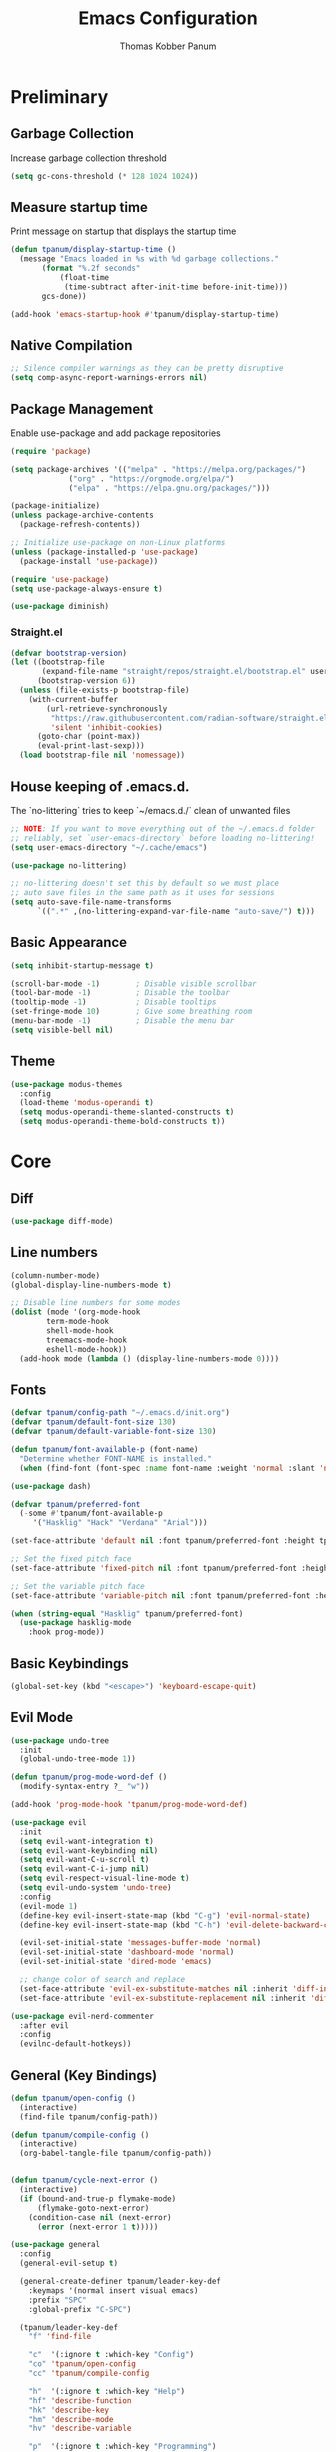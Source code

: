#+TITLE: Emacs Configuration
#+AUTHOR: Thomas Kobber Panum
#+PROPERTY: header-args :tangle yes
#+STARTUP: overview

* Preliminary
** Garbage Collection
Increase garbage collection threshold
#+BEGIN_SRC emacs-lisp
(setq gc-cons-threshold (* 128 1024 1024))
#+END_SRC

** Measure startup time
Print message on startup that displays the startup time
#+BEGIN_SRC emacs-lisp
(defun tpanum/display-startup-time ()
  (message "Emacs loaded in %s with %d garbage collections."
	   (format "%.2f seconds"
		   (float-time
		    (time-subtract after-init-time before-init-time)))
	   gcs-done))

(add-hook 'emacs-startup-hook #'tpanum/display-startup-time)
#+END_SRC

** Native Compilation
#+BEGIN_SRC emacs-lisp
;; Silence compiler warnings as they can be pretty disruptive
(setq comp-async-report-warnings-errors nil)
#+END_SRC

** Package Management
Enable use-package and add package repositories
#+BEGIN_SRC emacs-lisp
(require 'package)

(setq package-archives '(("melpa" . "https://melpa.org/packages/")
			 ("org" . "https://orgmode.org/elpa/")
			 ("elpa" . "https://elpa.gnu.org/packages/")))

(package-initialize)
(unless package-archive-contents
  (package-refresh-contents))

;; Initialize use-package on non-Linux platforms
(unless (package-installed-p 'use-package)
  (package-install 'use-package))

(require 'use-package)
(setq use-package-always-ensure t)

(use-package diminish)
#+END_SRC

*** Straight.el
#+BEGIN_SRC emacs-lisp
(defvar bootstrap-version)
(let ((bootstrap-file
       (expand-file-name "straight/repos/straight.el/bootstrap.el" user-emacs-directory))
      (bootstrap-version 6))
  (unless (file-exists-p bootstrap-file)
    (with-current-buffer
        (url-retrieve-synchronously
         "https://raw.githubusercontent.com/radian-software/straight.el/develop/install.el"
         'silent 'inhibit-cookies)
      (goto-char (point-max))
      (eval-print-last-sexp)))
  (load bootstrap-file nil 'nomessage))
#+END_SRC
** House keeping of .emacs.d.
The `no-littering` tries to keep `~/emacs.d./` clean of unwanted files
#+BEGIN_SRC emacs-lisp
;; NOTE: If you want to move everything out of the ~/.emacs.d folder
;; reliably, set `user-emacs-directory` before loading no-littering!
(setq user-emacs-directory "~/.cache/emacs")

(use-package no-littering)

;; no-littering doesn't set this by default so we must place
;; auto save files in the same path as it uses for sessions
(setq auto-save-file-name-transforms
      `((".*" ,(no-littering-expand-var-file-name "auto-save/") t)))
#+END_SRC

** Basic Appearance
#+BEGIN_SRC emacs-lisp
(setq inhibit-startup-message t)

(scroll-bar-mode -1)        ; Disable visible scrollbar
(tool-bar-mode -1)          ; Disable the toolbar
(tooltip-mode -1)           ; Disable tooltips
(set-fringe-mode 10)        ; Give some breathing room
(menu-bar-mode -1)          ; Disable the menu bar
(setq visible-bell nil)
#+END_SRC

** Theme
#+BEGIN_SRC emacs-lisp
(use-package modus-themes
  :config
  (load-theme 'modus-operandi t)
  (setq modus-operandi-theme-slanted-constructs t)
  (setq modus-operandi-theme-bold-constructs t))
#+END_SRC
* Core
** Diff
#+BEGIN_SRC emacs-lisp
(use-package diff-mode)
#+END_SRC

** Line numbers
#+BEGIN_SRC emacs-lisp
(column-number-mode)
(global-display-line-numbers-mode t)

;; Disable line numbers for some modes
(dolist (mode '(org-mode-hook
		term-mode-hook
		shell-mode-hook
		treemacs-mode-hook
		eshell-mode-hook))
  (add-hook mode (lambda () (display-line-numbers-mode 0))))
#+END_SRC

** Fonts
#+BEGIN_SRC emacs-lisp
(defvar tpanum/config-path "~/.emacs.d/init.org")
(defvar tpanum/default-font-size 130)
(defvar tpanum/default-variable-font-size 130)

(defun tpanum/font-available-p (font-name)
  "Determine whether FONT-NAME is installed."
  (when (find-font (font-spec :name font-name :weight 'normal :slant 'normal)) font-name))

(use-package dash)

(defvar tpanum/preferred-font
  (-some #'tpanum/font-available-p
	 '("Hasklig" "Hack" "Verdana" "Arial")))

(set-face-attribute 'default nil :font tpanum/preferred-font :height tpanum/default-font-size)

;; Set the fixed pitch face
(set-face-attribute 'fixed-pitch nil :font tpanum/preferred-font :height tpanum/default-font-size)

;; Set the variable pitch face
(set-face-attribute 'variable-pitch nil :font tpanum/preferred-font :height tpanum/default-variable-font-size :weight 'regular)

(when (string-equal "Hasklig" tpanum/preferred-font)
  (use-package hasklig-mode
    :hook prog-mode))
#+END_SRC

** Basic Keybindings
#+BEGIN_SRC emacs-lisp
(global-set-key (kbd "<escape>") 'keyboard-escape-quit)
#+END_SRC

** Evil Mode
#+BEGIN_SRC emacs-lisp
(use-package undo-tree
  :init
  (global-undo-tree-mode 1))

(defun tpanum/prog-mode-word-def ()
  (modify-syntax-entry ?_ "w"))

(add-hook 'prog-mode-hook 'tpanum/prog-mode-word-def)

(use-package evil
  :init
  (setq evil-want-integration t)
  (setq evil-want-keybinding nil)
  (setq evil-want-C-u-scroll t)
  (setq evil-want-C-i-jump nil)
  (setq evil-respect-visual-line-mode t)
  (setq evil-undo-system 'undo-tree)
  :config
  (evil-mode 1)
  (define-key evil-insert-state-map (kbd "C-g") 'evil-normal-state)
  (define-key evil-insert-state-map (kbd "C-h") 'evil-delete-backward-char-and-join)

  (evil-set-initial-state 'messages-buffer-mode 'normal)
  (evil-set-initial-state 'dashboard-mode 'normal)
  (evil-set-initial-state 'dired-mode 'emacs)

  ;; change color of search and replace
  (set-face-attribute 'evil-ex-substitute-matches nil :inherit 'diff-indicator-changed)
  (set-face-attribute 'evil-ex-substitute-replacement nil :inherit 'diff-indicator-added))

(use-package evil-nerd-commenter
  :after evil
  :config
  (evilnc-default-hotkeys))
#+END_SRC

** General (Key Bindings)
#+BEGIN_SRC emacs-lisp
(defun tpanum/open-config ()
  (interactive)
  (find-file tpanum/config-path))

(defun tpanum/compile-config ()
  (interactive)
  (org-babel-tangle-file tpanum/config-path))


(defun tpanum/cycle-next-error ()
  (interactive)
  (if (bound-and-true-p flymake-mode)
      (flymake-goto-next-error)
    (condition-case nil (next-error)
      (error (next-error 1 t)))))

(use-package general
  :config
  (general-evil-setup t)

  (general-create-definer tpanum/leader-key-def
    :keymaps '(normal insert visual emacs)
    :prefix "SPC"
    :global-prefix "C-SPC")

  (tpanum/leader-key-def
    "f" 'find-file

    "c"  '(:ignore t :which-key "Config")
    "co" 'tpanum/open-config
    "cc" 'tpanum/compile-config

    "h"  '(:ignore t :which-key "Help")
    "hf" 'describe-function
    "hk" 'describe-key
    "hm" 'describe-mode
    "hv" 'describe-variable

    "p"  '(:ignore t :which-key "Programming")
    "pe" 'tpanum/cycle-next-error

    "q" 'kill-this-buffer

    "w"  '(:ignore t :which-key "Window")
    "wo" 'other-window
    "wd" 'delete-other-windows
    "wsh" 'split-window-right
    "wsv" 'split-window-below


    "x"  '(:ignore t :which-key "Elisp Eval")
    "xx" 'execute-extended-command
    "xc" 'save-buffers-kill-terminal
    "xe" 'eval-last-sexp))
#+END_SRC

** Modeline
#+BEGIN_SRC emacs-lisp
(use-package all-the-icons :defer t)

(use-package moody
  :defer t
  :config
  (setq x-underline-at-descent-line t)
  (moody-replace-mode-line-buffer-identification)
  (moody-replace-vc-mode))
#+END_SRC

** Ivy & Counsel
#+BEGIN_SRC emacs-lisp
(use-package ivy
  :diminish
  :init
  (ivy-mode 1)
  :bind (:map ivy-mode-map
	      ("C-<return>" . 'ivy-immediate-done)
	      :map ivy-minibuffer-map
	      ("C-s" . 'tpanum/ivy-rg-search)
	      ("<escape>" . 'minibuffer-keyboard-quit)
	      ("<RET>" . 'ivy-alt-done))
  :config
  (defmacro minibuffer-quit-and-run (&rest body)
    "Quit the minibuffer and run BODY afterwards."
    `(progn
       (run-at-time nil nil
		    (lambda ()
		      (put 'quit 'error-message "Quit")
		      ,@body))
       (minibuffer-keyboard-quit)))

  (defun tpanum/ivy-rg-search ()
    (interactive)
    (minibuffer-quit-and-run
     (let ((selected-candidate (concat (file-name-as-directory ivy--directory) (ivy-state-current ivy-last))))
       (if (file-directory-p selected-candidate) (counsel-rg "" selected-candidate) (counsel-rg "" ivy--directory))))))

(use-package flx  ;; Improves sorting for fuzzy-matched results
  :after ivy
  :defer t
  :init
  (setq ivy-flx-limit 10000))

(use-package counsel
  :demand t
  :bind (("M-x" . counsel-M-x)
	 ("C-x C-f" . counsel-find-file)))

(use-package prescient
  :after counsel
  :config
  (prescient-persist-mode 1))

(use-package ivy-prescient
  :after prescient
  :config
  (ivy-prescient-mode 1))

(tpanum/leader-key-def
  "f"  '(counsel-find-file :which-key "open file")
  "b"  'ivy-switch-buffer)
#+END_SRC
** Snippets
#+BEGIN_SRC emacs-lisp
(use-package yasnippet
  :hook ((prog-mode org-mode) . yas-minor-mode)
  :config
  (setq yas/snippet-dirs '("~/.emacs.d/snippets"))
  (yas-reload-all))
#+END_SRC

** Eliminate Whitespace
#+BEGIN_SRC emacs-lisp
(use-package ws-butler
  :hook (text-mode prog-mode))
#+END_SRC
** Smartparens
#+BEGIN_SRC emacs-lisp
(use-package smartparens
  :hook (prog-mode . smartparens-mode))
#+END_SRC

** Rainbow Delimiters
#+BEGIN_SRC emacs-lisp
(use-package rainbow-delimiters
  :hook (prog-mode . rainbow-delimiters-mode))
#+END_SRC

** Rainbow Mode
#+BEGIN_SRC emacs-lisp
(use-package rainbow-mode
  :defer t
  :hook (org-mode
	 emacs-lisp-mode
	 web-mode
	 typescript-mode
	 js2-mode))
#+END_SRC

** Language Server
#+BEGIN_SRC emacs-lisp
;; (use-package eglot
;;   :defer t
;;   :hook (python-mode . eglot-ensure)
;;   :config
;;   (setq eglot-stay-out-of '(flycheck imenu)
;; 	eglot-autoshutdown t)
;;   (setq-default eglot-workspace-configuration
;; 		'((:pyright . ((useLibraryCodeForTypes . t)))))
;;   (add-to-list 'eglot-server-programs '(python-mode .
;; 						    ("pyright-langserver" "--stdio"))))

(tpanum/leader-key-def
  "pd" 'xref-find-definitions
  "pr" 'xref-find-references)
#+END_SRC

** Wgrep
#+BEGIN_SRC emacs-lisp
(use-package wgrep
  :ensure t
  ;; :commands
  ;; wgrep-change-to-wgrep-mode
  :bind (:map ivy-minibuffer-map
	      ("C-c C-o" . 'tpanum/ivy-occur))
  :config
  (setq wgrep-auto-save-buffer t)
  (add-hook 'ivy-occur-grep-mode-hook #'tpanum/ivy-occur-wgrep-hook))

(defun tpanum/move-cursor-left-hook ()
  (left-char 2)
  (remove-hook 'minibuffer-setup-hook #'tpanum/move-cursor-left-hook))

(defun tpanum/ivy-occur-wgrep-action ()
  (with-current-buffer next-error-last-buffer
    (add-hook 'minibuffer-setup-hook #'tpanum/move-cursor-left-hook)
    (wgrep-change-to-wgrep-mode)
    (evil-ex (concat "%s@" tpanum/last-rg-search-expression "@@g"))
    (makunbound 'tpanum/last-rg-search-expression))
  ;;
  ;; (with-current-buffer next-error-last-buffer
  ;; 		       )
  )

(defun tpanum/ivy-occur-wgrep-hook ()
  (if (boundp 'tpanum/last-rg-search-expression)
      (run-with-timer 0.8 nil 'tpanum/ivy-occur-wgrep-action)))

(defun tpanum/ivy-occur ()
  (interactive)
  (setq tpanum/last-rg-search-expression ivy-text)
  (ivy-occur))
#+END_SRC
** Flymake
#+BEGIN_SRC emacs-lisp
;; (use-package flymake
;;   :hook prog-mode
;;   :config
;;   (setcar flymake-error-bitmap 'exclamation-mark)
;;   (setcar flymake-warning-bitmap 'question-mark))
#+END_SRC

** Reformatter
#+BEGIN_SRC emacs-lisp
(use-package reformatter
  :hook
  (python-mode . ruff-isort-on-save-mode)
  (python-mode . ruff-format-on-save-mode)
  :config
  (reformatter-define ruff-format
    :program "ruff"
    :args `("format" "--stdin-filename", buffer-file-name "-"))
  (reformatter-define ruff-isort
    :program "ruff"
    :args `("check" "--select" "I" "--fix" "--silent" "--stdin-filename", buffer-file-name "-")))
#+END_SRC

** Flycheck
#+BEGIN_SRC emacs-lisp
(use-package flycheck
  :hook prog-mode
  :config
  (flycheck-define-error-level 'error
    :severity 100
    :overlay-category 'flycheck-error-overlay
    :fringe-bitmap 'exclamation-mark
    :fringe-face 'flycheck-fringe-error
    :error-list-face 'flycheck-error-list-error)
  (flycheck-define-error-level 'warning
    :severity 10
    :overlay-category 'flycheck-warning-overlay
    :fringe-bitmap 'question-mark
    :fringe-face 'flycheck-fringe-warning
    :error-list-face 'flycheck-error-list-warning))

(use-package flycheck-eglot
  :after (flycheck eglot)
  :config
  (global-flycheck-eglot-mode 1))
#+END_SRC
* Programming Modes
** Org-mode
#+BEGIN_SRC emacs-lisp
(defun tpanum/org-mode-init ()
  (org-indent-mode)
  (setq evil-auto-indent nil)
  (diminish 'org-indent-mode))

(use-package org
  :defer t
  :hook (org-mode . tpanum/org-mode-init)
  :bind (:map org-mode-map
	      ("C-x C-e" . 'tpanum/org-default-export))
  :config
  (progn
    (setq org-src-preserve-indentation t
	  org-src-fontify-natively t
	  org-src-window-setup 'current-window)))

(setq tpanum/org-exporters
      '(("latex" . org-latex-export-to-pdf)
        ("beamer" . org-beamer-export-to-pdf)))

(defun tpanum/org-get-default-exporter ()
  (downcase (car (org-element-map
		     (org-element-parse-buffer)
		     'keyword (lambda (el)
				(when (string-equal (org-element-property :key el) "DEFAULT_EXPORTER")
				  (org-element-property :value el)))))))

(defun tpanum/org-default-export ()
  "Look for the property `DEFAULT_EXPORTER' within an org file, and select exporter based on `tpanum/org-exporters'"
  (interactive)
  (let ((exporter (cdr (assoc (tpanum/org-get-default-exporter) tpanum/org-exporters))))
    (call-interactively exporter)))
#+END_SRC
** Python
#+BEGIN_SRC emacs-lisp
(use-package python
  :mode ("\\.py\\'" . python-mode))
#+END_SRC

*** Flycheck-ruff
#+BEGIN_SRC emacs-lisp
(flycheck-def-config-file-var flycheck-python-ruff-config python-ruff
                              '("pyproject.toml" "ruff.toml" ".ruff.toml"))

(flycheck-define-checker python-ruff
  "A Python syntax and style checker using the ruff.
To override the path to the ruff executable, set
`flycheck-python-ruff-executable'.

See URL `https://beta.ruff.rs/docs/'."
  :command ("ruff"
            "check"
            (config-file "--config" flycheck-python-ruff-config)
            "--output-format=text"
            "--stdin-filename" source-original
            "-")
  :standard-input t
  :error-filter (lambda (errors)
                  (let ((errors (flycheck-sanitize-errors errors)))
                    (seq-map #'flycheck-flake8-fix-error-level errors)))
  :error-patterns
  ((warning line-start
            (file-name) ":" line ":" (optional column ":") " "
            (id (one-or-more (any alpha)) (one-or-more digit)) " "
            (message (one-or-more not-newline))
            line-end))
  :modes (python-mode python-ts-mode)
  :next-checkers ((warning . python-mypy)))

(defun tpanum/python-flycheck-setup ()
  (progn
    (flycheck-select-checker 'python-ruff)
    (flycheck-add-next-checker 'python-ruff 'python-mypy)))

(add-hook 'python-mode-hook 'tpanum/python-flycheck-setup)
#+END_SRC

** JSON
#+BEGIN_SRC emacs-lisp
(use-package json-mode
  :mode (("\\.json\\'" . json-mode)))
#+END_SRC
** YAML
#+BEGIN_SRC emacs-lisp
(use-package yaml-mode
  :mode (("\\.yml\\'" . yaml-mode)))
#+END_SRC
** Dockerfile
#+BEGIN_SRC emacs-lisp
(use-package dockerfile-mode
  :mode "Dockerfile\\'")
#+END_SRC
** Nix
#+BEGIN_SRC emacs-lisp
(use-package nix-mode
  :mode "\\.nix\\'")
#+END_SRC
** Protobuf
#+BEGIN_SRC emacs-lisp
(use-package protobuf-mode
  :mode ("\\.proto\\'" . protobuf-mode))
#+END_SRC
** Copilot
#+BEGIN_SRC emacs-lisp
(use-package copilot
  :hook ((prog-mode) . copilot-mode)
  :bind (:map copilot-mode-map
	      ("<tab>" . 'copilot-accept-completion))
  :straight (:host github :repo "zerolfx/copilot.el" :files ("dist" "*.el")))
#+END_SRC
** Go
#+BEGIN_SRC emacs-lisp
(use-package go-mode
  :mode ("\\.go\\'" . go-mode))
#+END_SRC
** Markdown
#+BEGIN_SRC emacs-lisp
(use-package markdown-mode
  :mode (("\\`README\\.md\\'" . gfm-mode)
	 ("\\.md\\'" . markdown-mode)
	 ("\\.markdown\\'" . markdown-mode)))
#+END_SRC
** Hugo
#+BEGIN_SRC emacs-lisp
(use-package ox-hugo
  :after ox)

(defun tpanum/ox-hugo-all-subtrees ()
  (interactive)
  (org-hugo-export-wim-to-md :all-subtrees))

(add-to-list 'tpanum/org-exporters '("hugo" . tpanum/ox-hugo-all-subtrees))
#+END_SRC
* Finalization
** Garbage Collection
Decrease garbage collection threshold
#+BEGIN_SRC emacs-lisp
  (setq gc-cons-threshold (* 12 1024 1024))
#+END_SRC
